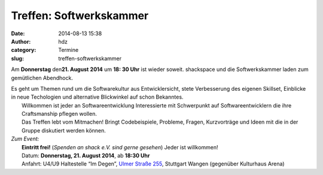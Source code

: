 Treffen: Softwerkskammer
########################
:date: 2014-08-13 15:38
:author: hdz
:category: Termine
:slug: treffen-softwerkskammer

|d5be303ec904bdd9c02481ac7dcfe189|

Am **Donnerstag** den\ **21. August** **2014** um **18: 30 Uhr** ist
wieder soweit. shackspace und die Softwerkskammer laden zum gemütlichen
Abendhock.

| Es geht um Themen rund um die Softwarekultur aus Entwicklersicht, stete Verbesserung des eigenen Skillset, Einblicke in neue Techologien und alternative Blickwinkel auf schon Bekanntes.
|  Willkommen ist jeder an Softwareentwicklung Interessierte mit Schwerpunkt auf Softwareentwicklern die ihre Craftsmanship pflegen wollen.
|  Das Treffen lebt vom Mitmachen! Bringt Codebeispiele, Probleme, Fragen, Kurzvorträge und Ideen mit die in der Gruppe diskutiert werden können.

| *Zum Event:*
|  **Eintritt frei!** (*Spenden an shack e.V. sind gerne gesehen*) Jeder ist willkommen!
|  Datum: **Donnerstag, 21. August 2014**, ab \ **18:30 Uhr**
|  Anfahrt: U4/U9 Haltestelle “Im Degen”, \ `Ulmer Straße 255 <http://shackspace.de/?page_id=713>`__, Stuttgart Wangen (gegenüber Kulturhaus Arena)

.. |d5be303ec904bdd9c02481ac7dcfe189| image:: http://shackspace.de/wp-content/uploads/2013/05/d5be303ec904bdd9c02481ac7dcfe189.jpg
   :target: http://shackspace.de/wp-content/uploads/2013/05/d5be303ec904bdd9c02481ac7dcfe189.jpg


